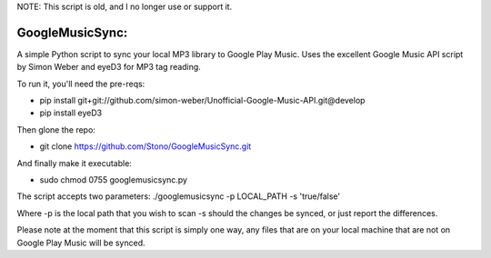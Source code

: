 NOTE: This script is old, and I no longer use or support it.

GoogleMusicSync: 
==================================================
A simple Python script to sync your local MP3 library to Google Play Music.
Uses the excellent Google Music API script by Simon Weber and eyeD3 for MP3 tag reading.

To run it, you'll need the pre-reqs:

-  pip install git+git://github.com/simon-weber/Unofficial-Google-Music-API.git@develop
-  pip install eyeD3
  
Then glone the repo:

-  git clone https://github.com/Stono/GoogleMusicSync.git

And finally make it executable:

-  sudo chmod 0755 googlemusicsync.py

The script accepts two parameters:
./googlemusicsync -p LOCAL_PATH -s 'true/false'

Where
-p is the local path that you wish to scan
-s should the changes be synced, or just report the differences.

Please note at the moment that this script is simply one way, any files that 
are on your local machine that are not on Google Play Music will be synced.

